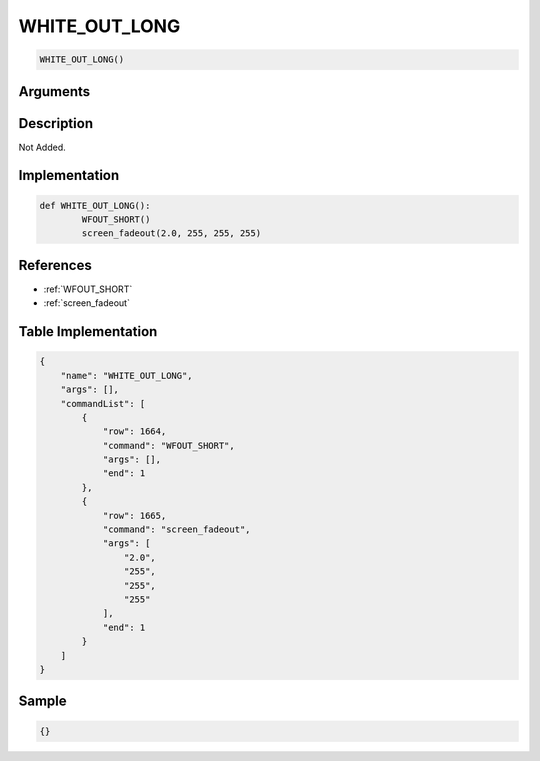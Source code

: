 .. _WHITE_OUT_LONG:

WHITE_OUT_LONG
========================

.. code-block:: text

	WHITE_OUT_LONG()


Arguments
------------


Description
-------------

Not Added.

Implementation
-------------

.. code-block:: python

	def WHITE_OUT_LONG():
		WFOUT_SHORT()
		screen_fadeout(2.0, 255, 255, 255)

References
-------------
* :ref:`WFOUT_SHORT`
* :ref:`screen_fadeout`

Table Implementation
-------------

.. code-block:: json

	{
	    "name": "WHITE_OUT_LONG",
	    "args": [],
	    "commandList": [
	        {
	            "row": 1664,
	            "command": "WFOUT_SHORT",
	            "args": [],
	            "end": 1
	        },
	        {
	            "row": 1665,
	            "command": "screen_fadeout",
	            "args": [
	                "2.0",
	                "255",
	                "255",
	                "255"
	            ],
	            "end": 1
	        }
	    ]
	}

Sample
-------------

.. code-block:: json

	{}
